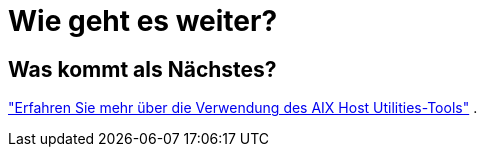 = Wie geht es weiter?
:allow-uri-read: 




== Was kommt als Nächstes?

link:hu-aix-command-reference.html["Erfahren Sie mehr über die Verwendung des AIX Host Utilities-Tools"] .
